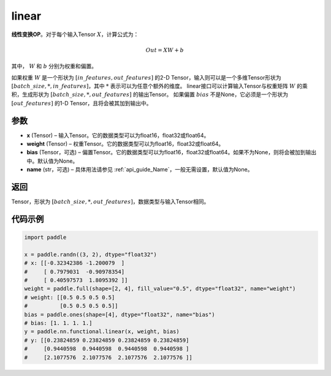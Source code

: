 .. _cn_api_paddle_nn_functional_common_linear:

linear
-------------------------------


.. py:function:: paddle.nn.functional.linear(x, weight, bias=None, name=None)


**线性变换OP**。对于每个输入Tensor :math:`X`，计算公式为：

.. math::

    Out = XW + b

其中， :math:`W` 和 :math:`b` 分别为权重和偏置。

如果权重 :math:`W` 是一个形状为 :math:`[in\_features, out\_features]` 的2-D Tensor，输入则可以是一个多维Tensor形状为 :math:`[batch\_size, *, in\_features]`，其中 :math:`*` 表示可以为任意个额外的维度。
linear接口可以计算输入Tensor与权重矩阵 :math:`W` 的乘积，生成形状为 :math:`[batch\_size, *, out\_features]` 的输出Tensor。
如果偏置 :math:`bias` 不是None，它必须是一个形状为 :math:`[out\_features]` 的1-D Tensor，且将会被其加到输出中。


参数
:::::::::

- **x** (Tensor) – 输入Tensor。它的数据类型可以为float16，float32或float64。
- **weight** (Tensor) – 权重Tensor。它的数据类型可以为float16，float32或float64。
- **bias** (Tensor，可选) – 偏置Tensor。它的数据类型可以为float16，float32或float64。如果不为None，则将会被加到输出中。默认值为None。
- **name** (str，可选) – 具体用法请参见 :ref:`api_guide_Name`，一般无需设置，默认值为None。


返回
:::::::::

Tensor，形状为 :math:`[batch\_size, *, out\_features]`，数据类型与输入Tensor相同。


代码示例
::::::::::

.. code-block:: python

    import paddle

    x = paddle.randn((3, 2), dtype="float32")
    # x: [[-0.32342386 -1.200079  ]
    #     [ 0.7979031  -0.90978354]
    #     [ 0.40597573  1.8095392 ]]
    weight = paddle.full(shape=[2, 4], fill_value="0.5", dtype="float32", name="weight")
    # weight: [[0.5 0.5 0.5 0.5]
    #          [0.5 0.5 0.5 0.5]]
    bias = paddle.ones(shape=[4], dtype="float32", name="bias")
    # bias: [1. 1. 1. 1.]
    y = paddle.nn.functional.linear(x, weight, bias)
    # y: [[0.23824859 0.23824859 0.23824859 0.23824859]
    #     [0.9440598  0.9440598  0.9440598  0.9440598 ]
    #     [2.1077576  2.1077576  2.1077576  2.1077576 ]]

